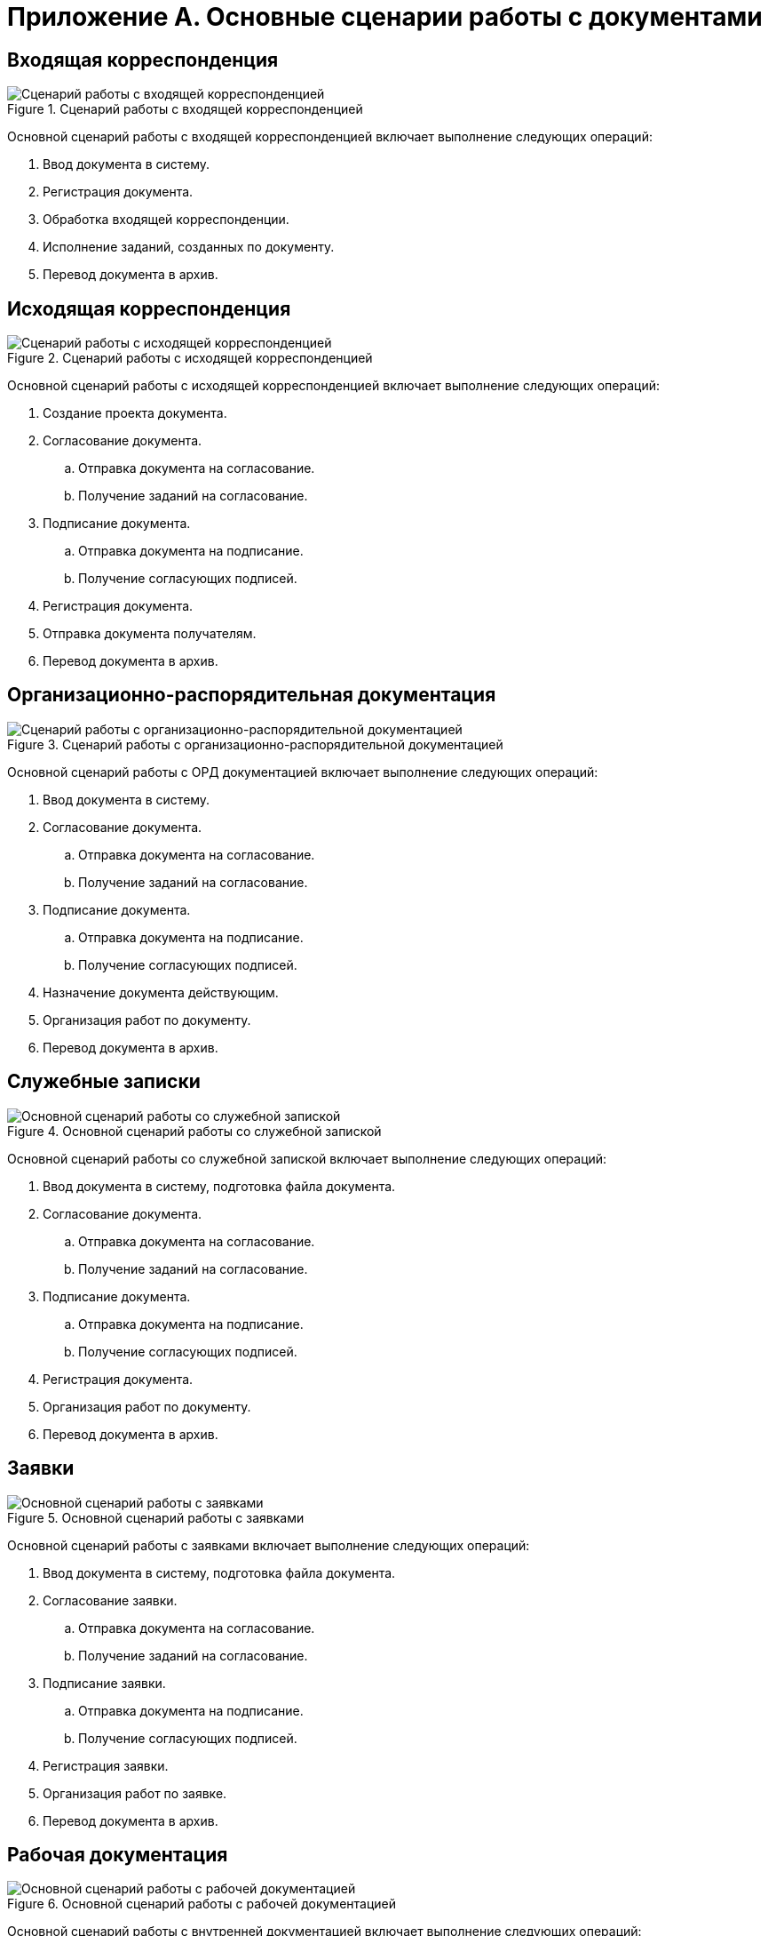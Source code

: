 = Приложение А. Основные сценарии работы с документами

== Входящая корреспонденция

.Сценарий работы с входящей корреспонденцией
image::doc_in_algorithm.png[Сценарий работы с входящей корреспонденцией]

Основной сценарий работы с входящей корреспонденцией включает выполнение следующих операций:

. Ввод документа в систему.
. Регистрация документа.
. Обработка входящей корреспонденции.
. Исполнение заданий, созданных по документу.
. Перевод документа в архив.

== Исходящая корреспонденция

.Сценарий работы с исходящей корреспонденцией
image::doc_out_algorithm.png[Сценарий работы с исходящей корреспонденцией]

Основной сценарий работы с исходящей корреспонденцией включает выполнение следующих операций:

. Создание проекта документа.
. Согласование документа.
.. Отправка документа на согласование.
.. Получение заданий на согласование.
. Подписание документа.
.. Отправка документа на подписание.
.. Получение согласующих подписей.
. Регистрация документа.
. Отправка документа получателям.
. Перевод документа в архив.

== Организационно-распорядительная документация

.Сценарий работы с организационно-распорядительной документацией
image::doc_ord_algorithm.png[Сценарий работы с организационно-распорядительной документацией]

Основной сценарий работы с ОРД документацией включает выполнение следующих операций:

. Ввод документа в систему.
. Согласование документа.
.. Отправка документа на согласование.
.. Получение заданий на согласование.
. Подписание документа.
.. Отправка документа на подписание.
.. Получение согласующих подписей.
. Назначение документа действующим.
. Организация работ по документу.
. Перевод документа в архив.

== Служебные записки

.Основной сценарий работы со служебной запиской
image::doc_note_algorithm.png[Основной сценарий работы со служебной запиской]

Основной сценарий работы со служебной запиской включает выполнение следующих операций:

. Ввод документа в систему, подготовка файла документа.
. Согласование документа.
.. Отправка документа на согласование.
.. Получение заданий на согласование.
. Подписание документа.
.. Отправка документа на подписание.
.. Получение согласующих подписей.
. Регистрация документа.
. Организация работ по документу.
. Перевод документа в архив.

== Заявки

.Основной сценарий работы с заявками
image::doc_zayavka_algorithm.png[Основной сценарий работы с заявками]

Основной сценарий работы с заявками включает выполнение следующих операций:

. Ввод документа в систему, подготовка файла документа.
. Согласование заявки.
.. Отправка документа на согласование.
.. Получение заданий на согласование.
. Подписание заявки.
.. Отправка документа на подписание.
.. Получение согласующих подписей.
. Регистрация заявки.
. Организация работ по заявке.
. Перевод документа в архив.

== Рабочая документация

.Основной сценарий работы с рабочей документацией
image::doc_work_algorithm.png[Основной сценарий работы с рабочей документацией]

Основной сценарий работы с внутренней документацией включает выполнение следующих операций:

. Ввод документа в систему, подготовка файла документа.
. Согласование документа.
.. Отправка документа на согласование.
.. Получение заданий на согласование.
. Назначение документа действующим.
. Организация работ по документу.
